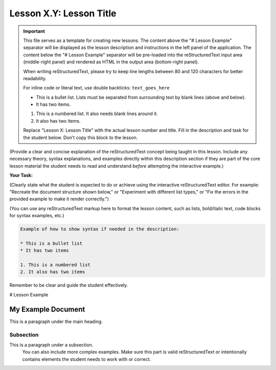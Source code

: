 ..
   _Chapter: X. Main Chapter Title
..
   _Next: id_of_next_lesson

======================
Lesson X.Y: Lesson Title
======================

.. IMPORTANT::
   This file serves as a template for creating new lessons.
   The content above the "# Lesson Example" separator will be displayed as the lesson description
   and instructions in the left panel of the application.
   The content below the "# Lesson Example" separator will be pre-loaded into the
   reStructuredText input area (middle-right panel) and rendered as HTML in the
   output area (bottom-right panel).

   When writing reStructuredText, please try to keep line lengths between 80 and 120 characters
   for better readability.

   For inline code or literal text, use double backticks: ``text_goes_here``

   * This is a bullet list.
     Lists must be separated from surrounding text by blank lines (above and below).
   * It has two items.

   1. This is a numbered list.
      It also needs blank lines around it.
   2. It also has two items.

   Replace "Lesson X: Lesson Title" with the actual lesson number and title.
   Fill in the description and task for the student below.
   Don't copy this block to the lesson.

(Provide a clear and concise explanation of the reStructuredText concept being taught in this lesson.
Include any necessary theory, syntax explanations, and examples directly within this description
section if they are part of the core lesson material the student needs to read and
understand *before* attempting the interactive example.)

**Your Task:**

(Clearly state what the student is expected to do or achieve using the interactive reStructuredText editor.
For example: "Recreate the document structure shown below," or "Experiment with different list types,"
or "Fix the errors in the provided example to make it render correctly.")

(You can use any reStructuredText markup here to format the lesson content, such as lists,
bold/italic text, code blocks for syntax examples, etc.)

.. code-block:: rst

   Example of how to show syntax if needed in the description:

   * This is a bullet list
   * It has two items

   1. This is a numbered list
   2. It also has two items

Remember to be clear and guide the student effectively.

# Lesson Example

.. This is a comment in reStructuredText.
   The reStructuredText content below this line will be pre-loaded into the
   interactive editor for the student. It should be a practical example related
   to the lesson, which the student can modify and learn from.
   It can be a complete, working example, or an example with intentional mistakes
   for the student to fix, depending on the lesson's goal.

   Start your example for the student here.
   For instance, if the lesson is about headings, you might include:
   Don't copy this block to the lesson.

My Example Document
===================

This is a paragraph under the main heading.

Subsection
----------

This is a paragraph under a subsection.
   You can also include more complex examples.
   Make sure this part is valid reStructuredText or intentionally contains
   elements the student needs to work with or correct.

